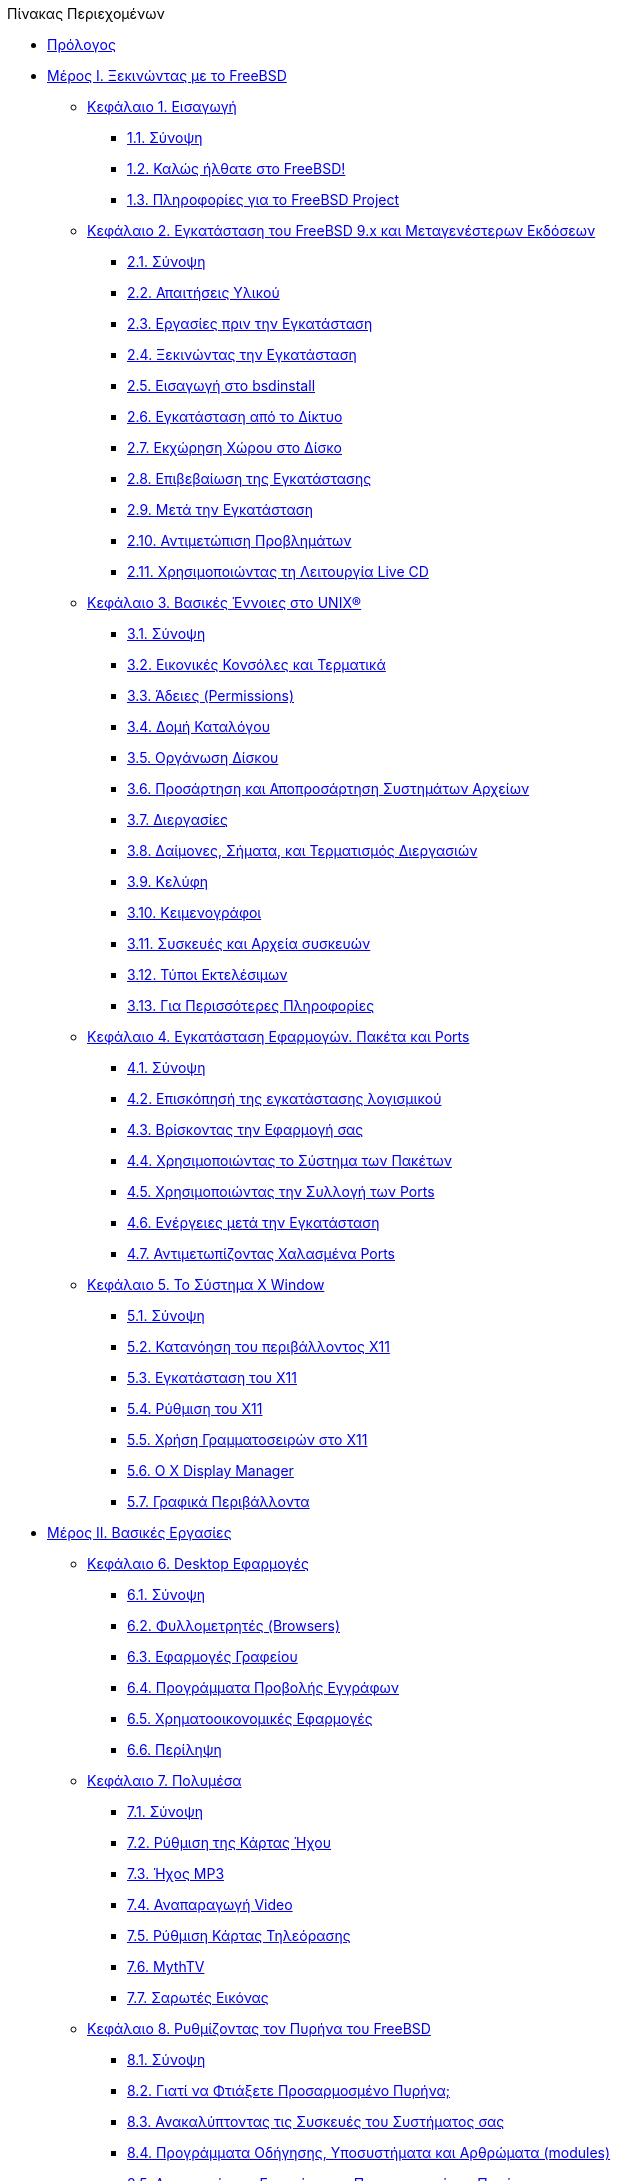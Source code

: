 // Code generated by the FreeBSD Documentation toolchain. DO NOT EDIT.
// Please don't change this file manually but run `make` to update it.
// For more information, please read the FreeBSD Documentation Project Primer

[.toc]
--
[.toc-title]
Πίνακας Περιεχομένων

* link:preface[Πρόλογος]
* link:parti[Μέρος I. Ξεκινώντας με το FreeBSD]
** link:introduction[Κεφάλαιο 1. Εισαγωγή]
*** link:introduction/#introduction-synopsis[1.1. Σύνοψη]
*** link:introduction/#nutshell[1.2. Καλώς ήλθατε στο FreeBSD!]
*** link:introduction/#history[1.3. Πληροφορίες για το FreeBSD Project]
** link:bsdinstall[Κεφάλαιο 2. Εγκατάσταση του FreeBSD 9.x και Μεταγενέστερων Εκδόσεων]
*** link:bsdinstall/#bsdinstall-synopsis[2.1. Σύνοψη]
*** link:bsdinstall/#bsdinstall-hardware[2.2. Απαιτήσεις Υλικού]
*** link:bsdinstall/#bsdinstall-pre[2.3. Εργασίες πριν την Εγκατάσταση]
*** link:bsdinstall/#bsdinstall-start[2.4. Ξεκινώντας την Εγκατάσταση]
*** link:bsdinstall/#using-bsdinstall[2.5. Εισαγωγή στο bsdinstall]
*** link:bsdinstall/#bsdinstall-netinstall[2.6. Εγκατάσταση από το Δίκτυο]
*** link:bsdinstall/#bsdinstall-partitioning[2.7. Εκχώρηση Χώρου στο Δίσκο]
*** link:bsdinstall/#bsdinstall-final-warning[2.8. Επιβεβαίωση της Εγκατάστασης]
*** link:bsdinstall/#bsdinstall-post[2.9. Μετά την Εγκατάσταση]
*** link:bsdinstall/#bsdinstall-install-trouble[2.10. Αντιμετώπιση Προβλημάτων]
*** link:bsdinstall/#using-live-cd[2.11. Χρησιμοποιώντας τη Λειτουργία Live CD]
** link:basics[Κεφάλαιο 3. Βασικές Έννοιες στο UNIX(R)]
*** link:basics/#basics-synopsis[3.1. Σύνοψη]
*** link:basics/#consoles[3.2. Εικονικές Κονσόλες και Τερματικά]
*** link:basics/#permissions[3.3. Άδειες (Permissions)]
*** link:basics/#dirstructure[3.4. Δομή Καταλόγου]
*** link:basics/#disk-organization[3.5. Οργάνωση Δίσκου]
*** link:basics/#mount-unmount[3.6. Προσάρτηση και Αποπροσάρτηση Συστημάτων Αρχείων]
*** link:basics/#basics-processes[3.7. Διεργασίες]
*** link:basics/#basics-daemons[3.8. Δαίμονες, Σήματα, και Τερματισμός Διεργασιών]
*** link:basics/#shells[3.9. Κελύφη]
*** link:basics/#editors[3.10. Κειμενογράφοι]
*** link:basics/#basics-devices[3.11. Συσκευές και Αρχεία συσκευών]
*** link:basics/#binary-formats[3.12. Τύποι Εκτελέσιμων]
*** link:basics/#basics-more-information[3.13. Για Περισσότερες Πληροφορίες]
** link:ports[Κεφάλαιο 4. Εγκατάσταση Εφαρμογών. Πακέτα και Ports]
*** link:ports/#ports-synopsis[4.1. Σύνοψη]
*** link:ports/#ports-overview[4.2. Επισκόπησή της εγκατάστασης λογισμικού]
*** link:ports/#ports-finding-applications[4.3. Βρίσκοντας την Εφαρμογή σας]
*** link:ports/#packages-using[4.4. Χρησιμοποιώντας το Σύστημα των Πακέτων]
*** link:ports/#ports-using[4.5. Χρησιμοποιώντας την Συλλογή των Ports]
*** link:ports/#ports-nextsteps[4.6. Ενέργειες μετά την Εγκατάσταση]
*** link:ports/#ports-broken[4.7. Αντιμετωπίζοντας Χαλασμένα Ports]
** link:x11[Κεφάλαιο 5. Το Σύστημα X Window]
*** link:x11/#x11-synopsis[5.1. Σύνοψη]
*** link:x11/#x-understanding[5.2. Κατανόηση του περιβάλλοντος X11]
*** link:x11/#x-install[5.3. Εγκατάσταση του X11]
*** link:x11/#x-config[5.4. Ρύθμιση του X11]
*** link:x11/#x-fonts[5.5. Χρήση Γραμματοσειρών στο X11]
*** link:x11/#x-xdm[5.6. Ο X Display Manager]
*** link:x11/#x11-wm[5.7. Γραφικά Περιβάλλοντα]
* link:partii[Μέρος II. Βασικές Εργασίες]
** link:desktop[Κεφάλαιο 6. Desktop Εφαρμογές]
*** link:desktop/#desktop-synopsis[6.1. Σύνοψη]
*** link:desktop/#desktop-browsers[6.2. Φυλλομετρητές (Browsers)]
*** link:desktop/#desktop-productivity[6.3. Εφαρμογές Γραφείου]
*** link:desktop/#desktop-viewers[6.4. Προγράμματα Προβολής Εγγράφων]
*** link:desktop/#desktop-finance[6.5. Χρηματοοικονομικές Εφαρμογές]
*** link:desktop/#desktop-summary[6.6. Περίληψη]
** link:multimedia[Κεφάλαιο 7. Πολυμέσα]
*** link:multimedia/#multimedia-synopsis[7.1. Σύνοψη]
*** link:multimedia/#sound-setup[7.2. Ρύθμιση της Κάρτας Ήχου]
*** link:multimedia/#sound-mp3[7.3. Ήχος MP3]
*** link:multimedia/#video-playback[7.4. Αναπαραγωγή Video]
*** link:multimedia/#tvcard[7.5. Ρύθμιση Κάρτας Τηλεόρασης]
*** link:multimedia/#mythtv[7.6. MythTV]
*** link:multimedia/#scanners[7.7. Σαρωτές Εικόνας]
** link:kernelconfig[Κεφάλαιο 8. Ρυθμίζοντας τον Πυρήνα του FreeBSD]
*** link:kernelconfig/#kernelconfig-synopsis[8.1. Σύνοψη]
*** link:kernelconfig/#kernelconfig-custom-kernel[8.2. Γιατί να Φτιάξετε Προσαρμοσμένο Πυρήνα;]
*** link:kernelconfig/#kernelconfig-devices[8.3. Ανακαλύπτοντας τις Συσκευές του Συστήματος σας]
*** link:kernelconfig/#kernelconfig-modules[8.4. Προγράμματα Οδήγησης, Υποσυστήματα και Αρθρώματα (modules)]
*** link:kernelconfig/#kernelconfig-building[8.5. Δημιουργία και Εγκατάσταση Προσαρμοσμένου Πυρήνα]
*** link:kernelconfig/#kernelconfig-config[8.6. Το Αρχείο Ρυθμίσεων]
*** link:kernelconfig/#kernelconfig-trouble[8.7. Αν Κάτι Πάει Λάθος]
** link:printing[Κεφάλαιο 9. Εκτυπώσεις]
*** link:printing/#printing-synopsis[9.1. Σύνοψη]
*** link:printing/#printing-intro-spooler[9.2. Εισαγωγή]
*** link:printing/#printing-intro-setup[9.3. Βασική Εγκατάσταση]
*** link:printing/#printing-advanced[9.4. Ρυθμίσεις Εκτυπωτών για Προχωρημένους]
*** link:printing/#printing-using[9.5. Χρήση Εκτυπωτών]
*** link:printing/#printing-lpd-alternatives[9.6. Εναλλακτικές Λύσεις για τον Στάνταρ Spooler]
*** link:printing/#printing-troubleshooting[9.7. Εντοπισμός Βλαβών]
** link:linuxemu[Κεφάλαιο 10. Συμβατότητα με Εκτελέσιμα του Linux]
*** link:linuxemu/#linuxemu-synopsis[10.1. Σύνοψη]
*** link:linuxemu/#linuxemu-lbc-install[10.2. Εγκατάσταση]
*** link:linuxemu/#linuxemu-mathematica[10.3. Εγκαθιστώντας το Mathematica(R)]
*** link:linuxemu/#linuxemu-maple[10.4. Εγκαθιστώντας το Maple(TM)]
*** link:linuxemu/#linuxemu-matlab[10.5. Εγκαθιστώντας το MATLAB(R)]
*** link:linuxemu/#linuxemu-oracle[10.6. Εγκατάσταση της Oracle(R)]
*** link:linuxemu/#linuxemu-advanced[10.7. Προχωρημένα Θέματα]
* link:partiii[Μέρος III. Διαχείριση Συστήματος]
** link:config[Κεφάλαιο 11. Ρύθμιση και Βελτιστοποίηση]
*** link:config/#config-synopsis[11.1. Σύνοψη]
*** link:config/#configtuning-initial[11.2. Αρχική Ρύθμιση]
*** link:config/#configtuning-core-configuration[11.3. Κύρια Ρύθμιση]
*** link:config/#configtuning-appconfig[11.4. Ρύθμιση Εφαρμογών]
*** link:config/#configtuning-starting-services[11.5. Eκκινώντας Υπηρεσίες]
*** link:config/#configtuning-cron[11.6. Ρυθμίζοντας Το Πρόγραμμα `cron`]
*** link:config/#configtuning-rcd[11.7. Χρησιμοποιώντας Το Σύστημα rc Στο FreeBSD]
*** link:config/#config-network-setup[11.8. Ρυθμίζοντας Τις Κάρτες Δικτύου]
*** link:config/#configtuning-virtual-hosts[11.9. Εικονικά Hosts]
*** link:config/#configtuning-configfiles[11.10. Αρχεία Ρυθμίσεων]
*** link:config/#configtuning-sysctl[11.11. Tuning with sysctl]
*** link:config/#configtuning-disk[11.12. Tuning Disks]
*** link:config/#configtuning-kernel-limits[11.13. Tuning Kernel Limits]
*** link:config/#adding-swap-space[11.14. Adding Swap Space]
*** link:config/#acpi-overview[11.15. Power and Resource Management]
*** link:config/#ACPI-debug[11.16. Using and Debugging FreeBSD ACPI]
** link:boot[Κεφάλαιο 12. Η Διαδικασία Εκκίνησης του FreeBSD]
*** link:boot/#boot-synopsis[12.1. Σύνοψη]
*** link:boot/#boot-introduction[12.2. Το Πρόβλημα της Εκκίνησης]
*** link:boot/#boot-blocks[12.3. Ο Διαχειριστής Εκκίνησης και τα Στάδια Εκκίνησης]
*** link:boot/#boot-kernel[12.4. Αλληλεπίδραση με τον Πυρήνα κατά την Εκκίνηση]
*** link:boot/#device-hints[12.5. Device Hints]
*** link:boot/#boot-init[12.6. Init: Αρχικοποίηση Ελέγχου Διαδικασιών]
*** link:boot/#boot-shutdown[12.7. Ακολουθία Τερματισμού]
** link:security[Κεφάλαιο 13. Ασφάλεια]
*** link:security/#security-synopsis[13.1. Σύνοψη]
*** link:security/#security-intro[13.2. Introduction]
*** link:security/#securing-freebsd[13.3. Securing FreeBSD]
*** link:security/#crypt[13.4. DES, MD5, and Crypt]
*** link:security/#one-time-passwords[13.5. One-time Passwords]
*** link:security/#tcpwrappers[13.6. TCP Wrappers]
*** link:security/#kerberosIV[13.7. KerberosIV]
*** link:security/#kerberos5[13.8. Kerberos5]
*** link:security/#openssl[13.9. OpenSSL]
*** link:security/#ipsec[13.10. VPN over IPsec]
*** link:security/#openssh[13.11. OpenSSH]
*** link:security/#fs-acl[13.12. File System Access Control Lists]
*** link:security/#security-portaudit[13.13. Monitoring Third Party Security Issues]
*** link:security/#security-advisories[13.14. FreeBSD Security Advisories]
*** link:security/#security-accounting[13.15. Process Accounting]
** link:jails[Κεφάλαιο 14. Jails]
*** link:jails/#jails-synopsis[14.1. Σύνοψη]
*** link:jails/#jails-terms[14.2. Όροι των Jails]
*** link:jails/#jails-intro[14.3. Εισαγωγή]
*** link:jails/#jails-build[14.4. Δημιουργώντας και Ελέγχοντας Jails]
*** link:jails/#jails-tuning[14.5. Λεπτομερής Ρύθμιση και Διαχείριση]
*** link:jails/#jails-application[14.6. Εφαρμογή των Jails]
** link:mac[Κεφάλαιο 15. Υποχρεωτικός Έλεγχος Πρόσβασης]
*** link:mac/#mac-synopsis[15.1. Σύνοψη]
*** link:mac/#mac-inline-glossary[15.2. Key Terms in this Chapter]
*** link:mac/#mac-initial[15.3. Explanation of MAC]
*** link:mac/#mac-understandlabel[15.4. Understanding MAC Labels]
*** link:mac/#mac-planning[15.5. Planning the Security Configuration]
*** link:mac/#mac-modules[15.6. Module Configuration]
*** link:mac/#mac-bsdextended[15.7. The MAC bsdextended Module]
*** link:mac/#mac-ifoff[15.8. The MAC ifoff Module]
*** link:mac/#mac-portacl[15.9. The MAC portacl Module]
*** link:mac/#mac-partition[15.10. The MAC partition Module]
*** link:mac/#mac-mls[15.11. The MAC Multi-Level Security Module]
*** link:mac/#mac-biba[15.12. The MAC Biba Module]
*** link:mac/#mac-lomac[15.13. The MAC LOMAC Module]
*** link:mac/#mac-implementing[15.14. Nagios in a MAC Jail]
*** link:mac/#mac-userlocked[15.15. User Lock Down]
*** link:mac/#mac-troubleshoot[15.16. Troubleshooting the MAC Framework]
** link:audit[Κεφάλαιο 16. Έλεγχος Συμβάντων Ασφαλείας]
*** link:audit/#audit-synopsis[16.1. Σύνοψη]
*** link:audit/#audit-inline-glossary[16.2. Key Terms in this Chapter]
*** link:audit/#audit-install[16.3. Installing Audit Support]
*** link:audit/#audit-config[16.4. Audit Configuration]
*** link:audit/#audit-administration[16.5. Administering the Audit Subsystem]
** link:disks[Κεφάλαιο 17. Αποθηκευτικά Μέσα]
*** link:disks/#disks-synopsis[17.1. Σύνοψη]
*** link:disks/#disks-naming[17.2. Device Names]
*** link:disks/#disks-adding[17.3. Adding Disks]
*** link:disks/#usb-disks[17.4. USB Storage Devices]
*** link:disks/#creating-cds[17.5. Creating and Using CD Media]
*** link:disks/#creating-dvds[17.6. Creating and Using DVD Media]
*** link:disks/#floppies[17.7. Creating and Using Floppy Disks]
*** link:disks/#backups-tapebackups[17.8. Creating and Using Data Tapes]
*** link:disks/#backup-strategies[17.9. Backup Strategies]
*** link:disks/#backup-basics[17.10. Backup Basics]
*** link:disks/#disks-virtual[17.11. Network, Memory, and File-Backed File Systems]
*** link:disks/#snapshots[17.12. File System Snapshots]
*** link:disks/#quotas[17.13. File System Quotas]
*** link:disks/#disks-encrypting[17.14. Encrypting Disk Partitions]
*** link:disks/#swap-encrypting[17.15. Encrypting Swap Space]
*** link:disks/#disks-hast[17.16. Highly Available Storage (HAST)]
** link:geom[Κεφάλαιο 18. GEOM. Διαχείριση Συστοιχιών Δίσκων]
*** link:geom/#GEOM-synopsis[18.1. Σύνοψη]
*** link:geom/#GEOM-intro[18.2. Εισαγωγή στο GEOM]
*** link:geom/#GEOM-striping[18.3. RAID0 - Striping]
*** link:geom/#GEOM-mirror[18.4. RAID1 - Mirroring]
*** link:geom/#GEOM-raid3[18.5. RAID3 - Striping σε Επίπεδο Byte με Αφοσιωμένο Parity]
*** link:geom/#geom-ggate[18.6. Δικτυακές Συσκευές μέσω GEOM Gate]
*** link:geom/#geom-glabel[18.7. Δημιουργώντας Ετικέτες (Labels) στις Συσκευές Δίσκων]
*** link:geom/#geom-gjournal[18.8. UFS Journaling Μέσω GEOM]
** link:filesystems[Κεφάλαιο 19. Υποστήριξη Συστημάτων Αρχείων]
*** link:filesystems/#filesystems-synopsis[19.1. Σύνοψη]
*** link:filesystems/#filesystems-zfs[19.2. Το Σύστημα Αρχείων Z (ZFS)]
*** link:filesystems/#filesystems-linux[19.3. Συστήματα Αρχείων Linux(R)]
** link:virtualization[Κεφάλαιο 20. Εικονικοποίηση]
*** link:virtualization/#virtualization-synopsis[20.1. Σύνοψη]
*** link:virtualization/#virtualization-guest[20.2. Το FreeBSD ως φιλοξενούμενο λειτουργικό]
*** link:virtualization/#virtualization-host[20.3. Το FreeBSD ως Ξενιστής (Host)]
** link:l10n[Κεφάλαιο 21. Τοπικές Ρυθμίσεις - Χρήση και ρύθμιση I18N/L10N]
*** link:l10n/#l10n-synopsis[21.1. Σύνοψη]
*** link:l10n/#l10n-basics[21.2. Βασικές Γνώσεις]
*** link:l10n/#using-localization[21.3. Χρήση των Τοπικών Ρυθμίσεων]
*** link:l10n/#l10n-compiling[21.4. Μεταγλώττιση Προγραμμάτων I18N]
*** link:l10n/#lang-setup[21.5. Τοπικές Ρυθμίσεις για Συγκεκριμένες Γλώσσες]
** link:cutting-edge[Κεφάλαιο 22. Ενημέρωση και Αναβάθμιση του FreeBSD]
*** link:cutting-edge/#updating-upgrading-synopsis[22.1. Σύνοψη]
*** link:cutting-edge/#updating-upgrading-freebsdupdate[22.2. Ενημερώνοντας το FreeBSD]
*** link:cutting-edge/#updating-upgrading-portsnap[22.3. Portsnap: Ένα Εργαλείο Ενημέρωσης της Συλλογής των Ports]
*** link:cutting-edge/#updating-upgrading-documentation[22.4. Ενημερώνοντας την Τεκμηρίωση]
*** link:cutting-edge/#current-stable[22.5. Παρακολούθηση Ενός Κλάδου Ανάπτυξης]
*** link:cutting-edge/#synching[22.6. Συγχρονίζοντας τον Πηγαίο σας Κώδικα]
*** link:cutting-edge/#makeworld[22.7. Μεταγλωττίζοντας το Βασικό Σύστημα ("world")]
*** link:cutting-edge/#make-delete-old[22.8. Διαγραφή Παρωχημένων Αρχείων, Καταλόγων και Βιβλιοθηκών]
*** link:cutting-edge/#small-lan[22.9. Διαδικασία για Πολλαπλά Μηχανήματα]
** link:dtrace[Κεφάλαιο 23. DTrace]
*** link:dtrace/#dtrace-synopsis[23.1. Σύνοψη]
*** link:dtrace/#dtrace-implementation[23.2. Διαφορές στην Υλοποίηση]
*** link:dtrace/#dtrace-enable[23.3. Ενεργοποίηση της Υποστήριξης DTrace]
*** link:dtrace/#dtrace-using[23.4. Χρησιμοποιώντας το DTrace]
*** link:dtrace/#dtrace-language[23.5. Η Γλώσσα D]
* link:partiv[Μέρος IV. Δικτυακές Επικοινωνίες]
** link:serialcomms[Κεφάλαιο 24. Serial Communications]
*** link:serialcomms/#serial-synopsis[24.1. Σύνοψη]
*** link:serialcomms/#serial[24.2. Εισαγωγή]
*** link:serialcomms/#term[24.3. Τερματικά]
*** link:serialcomms/#dialup[24.4. Υπηρεσία Εισόδου μέσω Επιλογικής Σύνδεσης (dial-in)]
*** link:serialcomms/#dialout[24.5. Υπηρεσία Επιλογικής Σύνδεσης]
*** link:serialcomms/#serialconsole-setup[24.6. Ρύθμιση της Σειριακής Κονσόλας]
** link:ppp-and-slip[Κεφάλαιο 25. PPP]
*** link:ppp-and-slip/#ppp-and-slip-synopsis[25.1. Σύνοψη]
*** link:ppp-and-slip/#userppp[25.2. Χρησιμοποιώντας το PPP Χρήστη]
*** link:ppp-and-slip/#ppp[25.3. Χρησιμοποιώντας το PPP του Πυρήνα]
*** link:ppp-and-slip/#ppp-troubleshoot[25.4. Αντιμετώπιση Προβλημάτων σε Συνδέσεις PPP]
*** link:ppp-and-slip/#pppoe[25.5. Χρησιμοποιώντας PPP μέσω Ethernet (PPPoE)]
*** link:ppp-and-slip/#pppoa[25.6. Χρησιμοποιώντας PPP μέσω ATM (PPPoA)]
*** link:ppp-and-slip/#slip[25.7. Χρησιμοποιώντας το SLIP]
** link:mail[Κεφάλαιο 26. Ηλεκτρονικό Ταχυδρομείο]
*** link:mail/#mail-synopsis[26.1. Σύνοψη]
*** link:mail/#mail-using[26.2. Χρησιμοποιώντας το Ηλεκτρονικό Ταχυδρομείο]
*** link:mail/#sendmail[26.3. Ρύθμιση του sendmail]
*** link:mail/#mail-changingmta[26.4. Αλλάζοντας τον Αντιπρόσωπο Μεταφοράς Ταχυδρομείου (MTA)]
*** link:mail/#mail-trouble[26.5. Αντιμετώπιση Προβλημάτων]
*** link:mail/#mail-advanced[26.6. Προχωρημένα Θέματα]
*** link:mail/#SMTP-UUCP[26.7. SMTP με UUCP]
*** link:mail/#outgoing-only[26.8. Ρύθμιση Εξυπηρετητή Μόνο για Αποστολή]
*** link:mail/#SMTP-dialup[26.9. Χρησιμοποιώντας το Mail Μέσω Επιλογικής (Dialup) Σύνδεσης]
*** link:mail/#SMTP-Auth[26.10. Πιστοποίηση Αυθεντικότητας στο SMTP]
*** link:mail/#mail-agents[26.11. Προγράμματα Ταχυδρομείου για τον Χρήστη]
*** link:mail/#mail-fetchmail[26.12. Χρησιμοποιώντας το fetchmail]
*** link:mail/#mail-procmail[26.13. Χρησιμοποιώντας το procmail]
** link:network-servers[Κεφάλαιο 27. Εξυπηρετητές Δικτύου]
*** link:network-servers/#network-servers-synopsis[27.1. Σύνοψη]
*** link:network-servers/#network-inetd[27.2. The inetd"Super-Server"]
*** link:network-servers/#network-nfs[27.3. Network File System (NFS)]
*** link:network-servers/#network-nis[27.4. Network Information System (NIS/YP)]
*** link:network-servers/#network-dhcp[27.5. Automatic Network Configuration (DHCP)]
*** link:network-servers/#network-dns[27.6. Domain Name System (DNS)]
*** link:network-servers/#network-apache[27.7. Ο εξυπηρετητής HTTP Apache]
*** link:network-servers/#network-ftp[27.8. Πρωτόκολο Μεταφοράς Αρχείων (FTP)]
*** link:network-servers/#network-samba[27.9. File and Print Services for Microsoft(R) Windows(R) clients (Samba)]
*** link:network-servers/#network-ntp[27.10. Συγχρονισμός Ρολογιού Συστήματος με NTP]
** link:firewalls[Κεφάλαιο 28. Firewalls]
*** link:firewalls/#firewalls-intro[28.1. Σύνοψη]
*** link:firewalls/#firewalls-concepts[28.2. Βασικές Έννοιες των Firewalls]
*** link:firewalls/#firewalls-apps[28.3. Προγράμματα Firewall]
*** link:firewalls/#firewalls-pf[28.4. Το Packet Filter (PF) και το ALTQ του OpenBSD]
*** link:firewalls/#firewalls-ipf[28.5. Το IPFILTER (IPF) Firewall]
*** link:firewalls/#firewalls-ipfw[28.6. IPFW]
** link:advanced-networking[Κεφάλαιο 29. Προχωρημένα Θέματα Δικτύωσης]
*** link:advanced-networking/#advanced-networking-synopsis[29.1. Σύνοψη]
*** link:advanced-networking/#network-routing[29.2. Gateways and Routes]
*** link:advanced-networking/#network-wireless[29.3. Wireless Networking]
*** link:advanced-networking/#network-bluetooth[29.4. Bluetooth]
*** link:advanced-networking/#network-bridging[29.5. Bridging]
*** link:advanced-networking/#network-diskless[29.6. Diskless Operation]
*** link:advanced-networking/#network-isdn[29.7. ISDN]
*** link:advanced-networking/#network-natd[29.8. Network Address Translation]
*** link:advanced-networking/#network-plip[29.9. Parallel Line IP (PLIP)]
*** link:advanced-networking/#network-ipv6[29.10. IPv6]
*** link:advanced-networking/#network-atm[29.11. Asynchronous Transfer Mode (ATM)]
*** link:advanced-networking/#carp[29.12. Common Access Redundancy Protocol (CARP)]
* link:partv[Μέρος V. Παραρτήματα]
** link:mirrors[Παράρτημα Που θα Βρείτε το FreeBSD]
*** link:mirrors/#mirrors-cdrom[Εκδόσεις σε CDROM και DVD]
*** link:mirrors/#mirrors-ftp[Εξυπηρετητές FTP]
*** link:mirrors/#mirrors-bittorrent[BitTorrent]
*** link:mirrors/#anoncvs[Ανώνυμο CVS]
*** link:mirrors/#ctm[Χρησιμοποιώντας το CTM]
*** link:mirrors/#cvsup[Χρησιμοποιώντας το CVSup]
*** link:mirrors/#cvs-tags[Ετικέτες (Tags) για το CVS]
*** link:mirrors/#mirrors-afs[Τοποθεσίες AFS]
*** link:mirrors/#mirrors-rsync[Τοποθεσίες rsync]
** link:bibliography[Παράρτημα Βιβλιογραφία]
*** link:bibliography/#bibliography-freebsd[Βιβλία & Περιοδικά σχετικά με το FreeBSD]
*** link:bibliography/#bibliography-userguides[Οδηγοί χρήστη]
*** link:bibliography/#bibliography-adminguides[Οδηγοί διαχειριστή]
*** link:bibliography/#bibliography-programmers[Οδηγοί προγραμματιστών]
*** link:bibliography/#bibliography-osinternals[Το εσωτερικό του λειτουργικού συστήματος]
*** link:bibliography/#bibliography-security[Αναφορές ασφαλείας]
*** link:bibliography/#bibliography-hardware[Αναφορές υλικού]
*** link:bibliography/#bibliography-history[Ιστορία του UNIX(R)]
*** link:bibliography/#bibliography-journals[Περιοδικά και εφημερίδες]
** link:eresources[Παράρτημα Πηγές Πληροφόρησης στο Διαδίκτυο]
*** link:eresources/#eresources-mail[Λίστες Ηλεκτρονικού Ταχυδρομείου]
*** link:eresources/#eresources-news[Usenet Newsgroups]
*** link:eresources/#eresources-web[Διακομιστές Ιστοσελίδων]
*** link:eresources/#eresources-email[Διευθύνσεις Ηλεκτρονικού Ταχυδρομείου]
** link:pgpkeys[Παράρτημα Κλειδιά PGP]
*** link:pgpkeys/#pgpkeys-officers[Officers]
--
